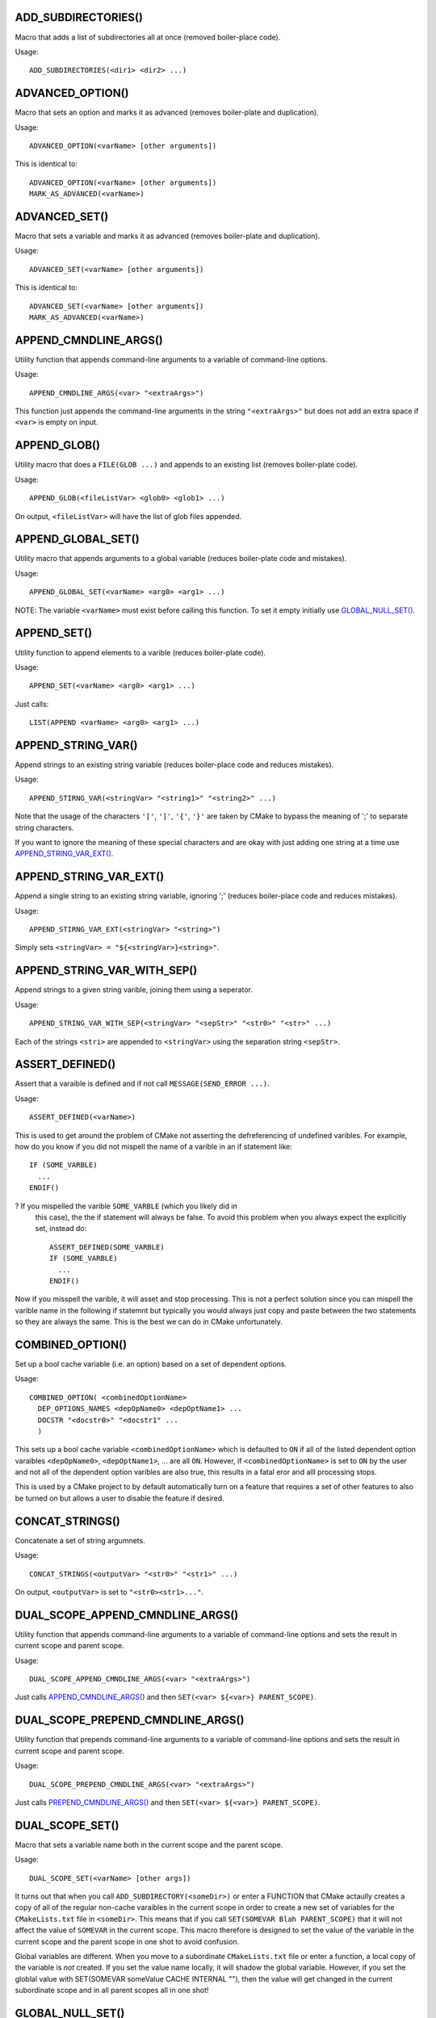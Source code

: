 .. WARNING: The file UtilsMacroFunctionDoc.rst is autogenerated from
.. the file UtilsMacroFunctionDocTemplate.rst in the script
.. generate-dev-guide.sh.  Only the file UtilsMacroFunctionDoc.rst
.. should be directly modified!

ADD_SUBDIRECTORIES()
++++++++++++++++++++

Macro that adds a list of subdirectories all at once (removed boiler-place
code).

Usage::

  ADD_SUBDIRECTORIES(<dir1> <dir2> ...)

ADVANCED_OPTION()
+++++++++++++++++

Macro that sets an option and marks it as advanced (removes boiler-plate and
duplication).

Usage::

  ADVANCED_OPTION(<varName> [other arguments])

This is identical to::

  ADVANCED_OPTION(<varName> [other arguments])
  MARK_AS_ADVANCED(<varName>)

ADVANCED_SET()
++++++++++++++

Macro that sets a variable and marks it as advanced (removes boiler-plate
and duplication).

Usage::

  ADVANCED_SET(<varName> [other arguments])

This is identical to::

  ADVANCED_SET(<varName> [other arguments])
  MARK_AS_ADVANCED(<varName>)

APPEND_CMNDLINE_ARGS()
++++++++++++++++++++++

Utility function that appends command-line arguments to a variable of
command-line options.

Usage::

  APPEND_CMNDLINE_ARGS(<var> "<extraArgs>")

This function just appends the command-line arguments in the string
``"<extraArgs>"`` but does not add an extra space if ``<var>`` is empty on
input.

APPEND_GLOB()
+++++++++++++

Utility macro that does a ``FILE(GLOB ...)`` and appends to an existing list
(removes boiler-plate code).

Usage::

  APPEND_GLOB(<fileListVar> <glob0> <glob1> ...)

On output, ``<fileListVar>`` will have the list of glob files appended.

APPEND_GLOBAL_SET()
+++++++++++++++++++

Utility macro that appends arguments to a global variable (reduces
boiler-plate code and mistakes).

Usage::

  APPEND_GLOBAL_SET(<varName> <arg0> <arg1> ...)

NOTE: The variable ``<varName>`` must exist before calling this function.
To set it empty initially use `GLOBAL_NULL_SET()`_.

APPEND_SET()
++++++++++++

Utility function to append elements to a varible (reduces boiler-plate
code).

Usage::

  APPEND_SET(<varName> <arg0> <arg1> ...)

Just calls::

  LIST(APPEND <varName> <arg0> <arg1> ...)

APPEND_STRING_VAR()
+++++++++++++++++++

Append strings to an existing string variable (reduces boiler-place code and
reduces mistakes).

Usage::

  APPEND_STIRNG_VAR(<stringVar> "<string1>" "<string2>" ...)

Note that the usage of the characters ``'['``, ``']'``, ``'{'``, ``'}'`` are
taken by CMake to bypass the meaning of ';' to separate string characters.

If you want to ignore the meaning of these special characters and are okay with
just adding one string at a time use `APPEND_STRING_VAR_EXT()`_.

APPEND_STRING_VAR_EXT()
+++++++++++++++++++++++

Append a single string to an existing string variable, ignoring ';' (reduces
boiler-place code and reduces mistakes).

Usage::

  APPEND_STIRNG_VAR_EXT(<stringVar> "<string>")

Simply sets ``<stringVar> = "${<stringVar>}<string>"``.

APPEND_STRING_VAR_WITH_SEP()
++++++++++++++++++++++++++++

Append strings to a given string varible, joining them using a seperator.

Usage::

  APPEND_STRING_VAR_WITH_SEP(<stringVar> "<sepStr>" "<str0>" "<str>" ...)

Each of the strings ``<stri>`` are appended to ``<stringVar>`` using the
separation string ``<sepStr>``.

ASSERT_DEFINED()
++++++++++++++++

Assert that a varaible is defined and if not call ``MESSAGE(SEND_ERROR ...)``.

Usage::

  ASSERT_DEFINED(<varName>)

This is used to get around the problem of CMake not asserting the
defreferencing of undefined varibles.  For example, how do you know if you
did not mispell the name of a varible in an if statement like::

  IF (SOME_VARBLE)
    ...
  ENDIF()

?  If you mispelled the varible ``SOME_VARBLE`` (which you likely did in
 this case), the the if statement will always be false.  To avoid this
 problem when you always expect the explicitly set, instead do::

  ASSERT_DEFINED(SOME_VARBLE)
  IF (SOME_VARBLE)
    ...
  ENDIF()

Now if you misspell the varible, it will asset and stop processing.  This is
not a perfect solution since you can mispell the varible name in the
following if statemnt but typically you would always just copy and paste
between the two statements so they are always the same.  This is the best we
can do in CMake unfortunately.

COMBINED_OPTION()
+++++++++++++++++

Set up a bool cache variable (i.e. an option) based on a set of dependent
options.

Usage::

  COMBINED_OPTION( <combinedOptionName>
    DEP_OPTIONS_NAMES <depOpName0> <depOptName1> ...
    DOCSTR "<docstr0>" "<docstr1" ...
    )

This sets up a bool cache variable ``<combinedOptionName>`` which is
defaulted to ``ON`` if all of the listed dependent option varaibles
``<depOpName0>``, ``<depOptName1>``, ... are all ``ON``.  However, if
``<combinedOptionName>`` is set to ``ON`` by the user and not all of the
dependent option varibles are also true, this results in a fatal eror and
alll processing stops.

This is used by a CMake project to by default automatically turn on a
feature that requires a set of other features to also be turned on but
allows a user to disable the feature if desired.

CONCAT_STRINGS()
++++++++++++++++

Concatenate a set of string argumnets.

Usage::

  CONCAT_STRINGS(<outputVar> "<str0>" "<str1>" ...)

On output, ``<outputVar>`` is set to ``"<str0><str1>..."``.

DUAL_SCOPE_APPEND_CMNDLINE_ARGS()
+++++++++++++++++++++++++++++++++

Utility function that appends command-line arguments to a variable of
command-line options and sets the result in current scope and parent scope.

Usage::

  DUAL_SCOPE_APPEND_CMNDLINE_ARGS(<var> "<extraArgs>")

Just calls `APPEND_CMNDLINE_ARGS()`_ and then ``SET(<var> ${<var>} PARENT_SCOPE)``.

DUAL_SCOPE_PREPEND_CMNDLINE_ARGS()
++++++++++++++++++++++++++++++++++

Utility function that prepends command-line arguments to a variable of
command-line options and sets the result in current scope and parent scope.

Usage::

  DUAL_SCOPE_PREPEND_CMNDLINE_ARGS(<var> "<extraArgs>")

Just calls `PREPEND_CMNDLINE_ARGS()`_ and then ``SET(<var> ${<var>} PARENT_SCOPE)``.

DUAL_SCOPE_SET()
++++++++++++++++

Macro that sets a variable name both in the current scope and the
parent scope.

Usage::

   DUAL_SCOPE_SET(<varName> [other args])

It turns out that when you call ``ADD_SUBDIRECTORY(<someDir>)`` or enter a
FUNCTION that CMake actaully creates a copy of all of the regular non-cache
varaibles in the current scope in order to create a new set of variables for
the ``CMakeLists.txt`` file in ``<someDir>``.  This means that if you call
``SET(SOMEVAR Blah PARENT_SCOPE)`` that it will not affect the value of
``SOMEVAR`` in the current scope.  This macro therefore is designed to set
the value of the variable in the current scope and the parent scope in one
shot to avoid confusion.

Global variables are different.  When you move to a subordinate
``CMakeLists.txt`` file or enter a function, a local copy of the variable is
*not* created.  If you set the value name locally, it will shadow the global
variable.  However, if you set the globlal value with SET(SOMEVAR someValue
CACHE INTERNAL ""), then the value will get changed in the current
subordinate scope and in all parent scopes all in one shot!

GLOBAL_NULL_SET()
+++++++++++++++++

Set a variable as a null internal global (cache) variable (removes boiler
plate).

Usage::

  GLOBAL_NULL_SET(<varName>)

This just calls::

  SET(<varName> "" CACHE INTERNAL "")

GLOBAL_SET()
++++++++++++

Set a variable as an internal global (cache) variable (removes boiler
plate).

Usage::

  GLOBAL_SET(<varName> [other args])

This just calls::

  SET(<varName> [other args] CACHE INTERNAL "")

JOIN()
++++++

Join a set of strings into a single string using a join string.

Usage::

  JOIN(<outputStrVar> <sepStr> <quoteElements> 
    "<string0>" "<string1"> ...)

Arguments:

  ``<outputStrVar>``

    The name of a variable that will hold the output string.

  ``<sepStr>``

    A string to use to join the list of strings.

  ``<quoteElements>``

    If TRUE, then each ``<stingi>`` is quoted using an escaped quote char
     ``\"``.  If ``FALSE`` then no escaped quote is used.

On output the variable ``<outputStrVar>`` is set to::

  "<string0><sepStr><string1><sepStr>..."

If ``<quoteElements>=TRUE``, then it is set to::

  "\"<string0>\"<sepStr>\"<string1>\"<sepStr>..."

For example, the latter can be used to set up a set of command-line
arguments given a CMake array like::

  JOIN(CMND_LINE_ARGS " " TRUE ${CMND_LINE_ARRAY})

WARNING: Be careful to quote string arguments that have spaces because CMake
interpet those ase array boundaries.

MESSAGE_WRAPPER()
+++++++++++++++++

Function that wraps the standard CMake/CTest ``MESSAGE()`` function call in
order to allow unit testing to intercept the call.

Usage::

  MESSAGE_WRAPPER(<arg0> <arg1> ...)

This function takes exactly the same argumnets as built-in ``MESSAGE()``.
When the varible ``MESSAGE_WRAPPER_UNIT_TEST_MODE`` is set to ``TRUE``, then
this function will not call ``MESSAGE(<arg0> <arg1> ...)`` but instead will
prepend set to global varible ``MESSAGE_WRAPPER_INPUT`` that input
argumnets.  To capture just this call's input, first call
``GLOBAL_NULL_SET(MESSAGE_WRAPPER_INPUT(MESSAGE_WRAPPER_INPUT)`` before
calling this function.

This function allows one to unit test other user-defined CMake macros and
functions that call this to catch error conditions wihtout stopping the
CMake program.  Otherwise, this is used to capture print messages to verify
that they say the right thing.

MULTILINE_SET()
+++++++++++++++

Function to set a single string by concatenating a list of separate strings

Usage::

  MULTILINE_SET(<outputStrVar>
    "<string0>"
    "<string1>"
    ...
    )

On output, the local variables ``<outputStrVar>`` is set to::

  "<string0><string1>..."

The purpose of this is to make it easier to set longer strings without going
to far to the right.

PARSE_ARGUMENTS()
+++++++++++++++++

Parse a set of macro/functon input arguments into different lists.  This
allows the easy implementation of keyword-based user-defined macros and
functions.

Usage::

  PARSE_ARGUMENTS(
    <prefix>  <argNamesList>  <optionNamesList>
    <inputArgsList>
    )

Arguments to this macro:

  ``<prefix>``

    Prefix ``<prefix>_`` added the list and option variables created listed
    in ``<argNamesList>`` and ``<optionNamesList>``.

  ``<argNamesList>``

    Quoted array of list arguments (e.g. ``"<argName0>;<argName1>;..."``).
    For each varaible name ``<argNamei>``, a local varible will be created
    in the current scope with the name ``<prefix>_<argNamei>`` which gives
    the list of varibles parsed out of ``<inputArgsList>``.

  ``<optionNamesList>``

    Quoted array of list arguments (e.g. ``"<optName0>;<optName1>;..."``).
    For each varaible name ``<optNamei>``, a local varible will be created
    in the current scope with the name ``<prefix>_<optNamei>`` that is
    either set to ``TRUE`` or ``FALSE`` depending if ``<optNamei>`` apears
    in ``<inputArgsList>`` or not.

  ``<inputArgsList>``

    List of arguments keyword-based arguments passed in for the outer macro
    or function to be parsed out into the different argument and option
    lists.

What this macro does is very simple yet very useful.  What it does is to
allow you to create your own user-defined keyword-based macros and functions
like is used by some built-in CMake comamnds..

For example, consider the following user-defined macro that uses both
positional and keyword-based arguments using ``PARSE_ARGUMENTS()``::

  MACRO(PARSE_SPECIAL_VARS  BASE_NAME)

    PARSE_ARGUMENTS(
      #prefix
      ${BASE_NAME}
      #lists
      "ARG0;ARG1;ARG2"
      #options
      "OPT0;OPT1"
      ${ARGN}
      )

  ENDMACRO()

Calling this macro as::

  PARSE_SPECIAL_VARS(MyVar ARG0 a b ARG2 c OPT1)

sets the following varibles in the current scope::

  MyVar_ARG0="a;b"
  MyVar_ARG1=""
  MyVar_ARG2="c"
  MyVar_OPT0="FALSE"
  MyVar_OPT1="TRUE"

This allows you to define user-defined macros and functions that have a
mixture of positional arguments and keyword-based arguments like you can do
in other languages.  The keyword-based arguments can be passed in any
order and those that are missing are empty (or false) by default.

Any initial arguments that are not recongnised as ``<argNamesList>`` or
``<optionNamesList>`` keyword arguments will be put into the local varible
``<prefix>_DEFAULT_ARGS``.  If no arguments in ``${ARGN}`` match any in
``<argNamesList>``, then all non-option arguments are point into
``<prefix>_DEFAULT_ARGS``.  For example, if you pass in::

  PARSE_SPECIAL_VARS(MyVar ARG5 a b c)

you will get::

  MyVar_DEFAULT_ARGS="a;b;c"
  MyVar_ARG0=""
  MyVar_ARG1=""
  MyVar_ARG2=""
  MyVar_OPT0="FALSE"
  MyVar_OPT1="FALSE"

Multiple occurances of keyword arguments in ``${ARGN}`` is allowed but only
the last one listed will be recored.  For example, if you call::

  PARSE_SPECIAL_VARS(MyVar ARG1 a b ARG1 c)

then this wil set::

  MyVar_ARG0=""
  MyVar_ARG1="c"
  MyVar_ARG2=""
  MyVar_OPT0="FALSE"
  MyVar_OPT1="FALSE"

This is actually consistent with the way that most arugment list parsers
behave with respect to multiple instances of the same argument so hopefully
this will not be a surprise to anyone.

If you put an option keyword in the middle of a keyword argument list, the
option keyword will get pulled out of the list.  For exmaple, if you call::

  PARSE_SPECIAL_VARS(MyVar ARG0 a OPT0 c)

then this wil set::

  MyVar_ARG0="a;c"
  MyVar_ARG1=""
  MyVar_ARG2=""
  MyVar_OPT0="TRUE"
  MyVar_OPT1="FALSE"

If ``PARSE_ARGUMENTS_DUMP_OUTPUT_ENABLED``is set to ``TRUE``, then a bunch
of detailed debug info will be printed.  This should only lbe used in the
most desparate of debug situations because it will print a *lot* of output!

**PERFORMANCE:** This function will scale as::

  O( (len(<argNamesList>) * len(<optionNamesList>)) * len(<inputArgsList>) )

Therefore, this could scale very badly for large lests of argument and
option names and input argument lists.

PREPEND_CMNDLINE_ARGS()
+++++++++++++++++++++++

Utility function that prepends command-line arguments to a variable of
command-line options.

Usage::

  PREPEND_CMNDLINE_ARGS(<var> "<extraArgs>")

This function just prepends the command-line arguments in the string
``"<extraArgs>"`` but does not add an extra space if ``<var>`` is empty on
input.

PREPEND_GLOBAL_SET()
++++++++++++++++++++

Utility macro that prepends arguments to a global variable (reduces
boiler-plate code and mistakes).

Usage::

  PREPEND_GLOBAL_SET(<varName> <arg0> <arg1> ...)

NOTE: The variable ``<varName>`` must exist before calling this function.
To set it empty initially use `GLOBAL_NULL_SET()`_.

APPEND_SET()
++++++++++++

Utility function to append elements to a varible (reduces boiler-plate
code).

Usage::

  APPEND_SET(<varName> <arg0> <arg1> ...)

Just calls::

  LIST(APPEND <varName> <arg0> <arg1> ...)

PRINT_NONEMPTY_VAR()
++++++++++++++++++++

Print a defined variable giving its name then value only if it is not empty.

Usage::

   PRINT_NONEMPTY_VAR(<varName>)

Calls ``PRINT_VAR(<varName>)`` if ``${<varName>}`` is not empty.

PRINT_NONEMPTY_VAR_WITH_SPACES()
++++++++++++++++++++++++++++++++

Print a defined variable giving its name then value printed with spaces
instead of ';' but only if it is not empty.

Usage::

   PRINT_NONEMPTY_VAR_WITH_SPACES(<varName>)

Prints the variable as::

   <varName>: <ele0> <ele1> ...

PRINT_VAR()
+++++++++++

Unconditionally print a variable giving its name then value.

Usage::

  PRINT_VAR(<varName>)

This prints::

  MESSAGE("-- " "${VARIBLE_NAME}='${${VARIBLE_NAME}}'")

The variable ``<varName>`` can be defined or undefined or empty.  This uses
an explicit "-- " line prefix so that it prints nice even on Windows CMake.

REMOVE_GLOBAL_DUPLICATES()
++++++++++++++++++++++++++

Remove duplicate elements from a global list variable.

Usage::

  REMOVE_GLOBAL_DUPLICATES(<globalVarName>)

This function is necessary in order to preserve the "global" nature of the
variable.  If you just call LIST(REMOVE_DUPLICATES ...) it will actually
create a local variable of the same name and shadow the global variable!
That is a fun bug to track down!

SET_AND_INC_DIRS()
++++++++++++++++++

Set a variable to an include dir and call ``INCLUDE_DIRECTORIES()`` (removes
boiler plate).

Usage:

  SET_AND_INC_DIRS(<dirVarName> <includeDir>)

On output, this justs ``<dirVarName>`` to ``<includeDir>`` in the local
scope and calls ``INCLUDE_DIRECTORIES(<includeDir>)``.

SET_CACHE_ON_OFF_EMPTY()
++++++++++++++++++++++++

Usage::

  SET_CACHE_ON_OFF_EMPTY(<varName> <initialVal> "<docString>" [FORCE])

Sets a special string cache variable with possible values "", "ON", or
"OFF".  This results in a nice dropdown box in the CMake cache manipulation
GUIs.

SET_DEFAULT()
+++++++++++++

Give a local variable a default if a non-empty value is not already set.

Usage::

  SET_DEFAULT(<varName> <arg0> <arg1> ...)

If on input ``"${<varName>}"==""``, then ``<varName>`` is set to the given
default.  Otherwise, the existing non-empty value is preserved.

SET_DEFAULT_AND_FROM_ENV()
++++++++++++++++++++++++++

Set a default value for a local variable and override from an env var of the
same name if it is set.

Usage::

  SET_DEFAULT_AND_FROM_ENV(<varName> <defaultVal>)

First calls ``SET_DEFAULT(<varName> <defaultVal>)`` and then looks for an
environment variable named ``<varName>`` and if non-empty, then overrides
the value of ``<varName>``.

This macro is primarily used in CTest code to provide a way to pass in the
value of CMake variables.  Older versions of ``ctest`` did not support the
option ``-D <var>:<type>=<value>`` to allow varaibles to be set through the
commandline like ``cmake`` always allowed.

SPLIT()
+++++++

Split a string varible into a string array/list variable.

Usage::

  SPLIT("<inputStr>" "<sepStr>" <outputStrListVar>)

The ``<sepStr>`` string is used with ``STRING(REGEX ...)`` to replace all
occurrences of ``<sepStr>` in ``<inputStr>`` with ";" and writing into
``<outputStrListVar>``.

WARNING: ``<sepStr>`` is interpreted as a regular expression so keep that in
mind when considering special regex chars like ``'*'``, ``'.'``, etc!

TIMER_GET_RAW_SECONDS()
+++++++++++++++++++++++

Return the raw time in seconds since epoch, i.e., since 1970-01-01 00:00:00
UTC.

Usage::

  TIMER_GET_RAW_SECONDS(<rawSecondsVar>)

This function is used along with `TIMER_GET_REL_SECONDS()`_, and
`TIMER_PRINT_REL_TIME()`_ to time big chunks of CMake code for timing and
profiling purposes.  See `TIMER_PRINT_REL_TIME()`_ for more details and an
example.

NOTE: This function runs an external process to run the ``date`` command.
Therefsore, it only works on Unix/Linux type systems that have a standard
``date`` command.  Since this runs an external process, this function should
only be used to time very course grained operations (i.e. that take longer
than a second).

TIMER_GET_REL_SECONDS()
+++++++++++++++++++++++

Return the relative time between start and stop seconds.

Usage::

  TIMER_GET_REL_SECONDS(<startSeconds> <endSeconds> <relSecondsOutVar>)

This simple function computes the relative number of seconds between
``<startSeconds>`` and ``<endSeconds>`` (i.e. from
`TIMER_GET_RAW_SECONDS()`_) and sets the result in the local variable
``<relSecondsOutVar>``.

TIMER_PRINT_REL_TIME()
++++++++++++++++++++++

Print the relative time between start and stop timers in ``<min>m<sec>s``
format.

Usage:

  TIMER_PRINT_REL_TIME(<startSeconds> <endSeconds> "<messageStr>")

Differences the raw times ``<startSeconds>`` and ``<endSeconds>``
(i.e. gotten from `TIMER_GET_RAW_SECONDS()`_) and prints the time in
``<min>m<sec>s`` format.  This can only resolve times a second or greater
apart.  If the start and end times are less than a second then ``0m0s`` will
be printed.

This is meant to be used with `TIMER_GET_RAW_SECONDS()`_ to time expensive
blocks of CMake code like::

  TIMER_GET_RAW_SECONDS(REAL_EXPENSIVE_START)

  REAL_EXPENSIVE(...)

  TIMER_GET_RAW_SECONDS(REAL_EXPENSIVE_END)

  TIMER_PRINT_REL_TIME(${REAL_EXPENSIVE_START} ${REAL_EXPENSIVE_END}
     "REAL_EXPENSIVE() time")

This will print something like::

  REAL_EXPENSIVE() time: 0m5s

Again, don't try to time something that takes less than 1 second as it will
be recored as ``0m0s``.
  
UNITTEST_COMPARE_CONST()
++++++++++++++++++++++++

Perform a single unit test equality check and update overall test statistics

Usage::

  UNITTEST_COMPARE_CONST(<varName> <expectedValue>)

If ``${<varName>} == <expectedValue>``, then the check passes, otherwise it
fails.  This prints the variable name and values and shows the test result.

This updates the global variables ``UNITTEST_OVERALL_NUMRUN``,
``UNITTEST_OVERALL_NUMPASSED``, and ``UNITTEST_OVERALL_PASS`` which are used
by the unit test harness system to assess overall pass/fail.

UNITTEST_STRING_REGEX()
+++++++++++++++++++++++

Perform a series regexes of given strings and update overall test statistics.

Usage::

  UNITTEST_STRING_REGEX(
    <inputString>
    REGEX_STRINGS <str0> <str1> ...
    )

If the ``<inputString>`` matches all of the of the regexs ``<str0>``,
''<str1>``, ..., then the test passes.  Otherwise it fails.

This updates the global variables ``UNITTEST_OVERALL_NUMRUN``,
``UNITTEST_OVERALL_NUMPASSED``, and ``UNITTEST_OVERALL_PASS`` which are used
by the unit test harness system to assess overall pass/fail.

UNITTEST_FILE_REGEX()
+++++++++++++++++++++

Perform a series regexes of given strings and update overall test statistics.

Usage::

  UNITTEST_FILE_REGEX(
    <inputFileName>
    REGEX_STRINGS <str1> <str2> ...
    )

The contents of ``<inputFileName>`` are read into a string and then passed
to `UNITTEST_STRING_REGEX()`_ to assess pass/fail.

UNITTEST_FINAL_RESULT()
+++++++++++++++++++++++

Print final statstics from all tests and assert final pass/fail

Usage::

  UNITTEST_FINAL_RESULT(<expectedNumPassed>)

If ``${UNITTEST_OVERALL_PASS}==TRUE`` and ``${UNITTEST_OVERALL_NUMPASSED} ==
<expectedNumPassed>``, then the overall test program is determined to have
passed and string::

 "Final UnitTests Result: PASSED"

is printed.  Otherwise, the overall tets program is determined to have
failed, the string::

 "Final UnitTests Result: FAILED"

is printed and ``MESSAGE(SEND_ERROR "FAIL")`` is called.

The reason that we require passing in the expected number of passed tests is
an an extra precaution to make sure that important unit tests are not left
out.  CMake is a loosely typed language and it pays to be a little paranoid.

